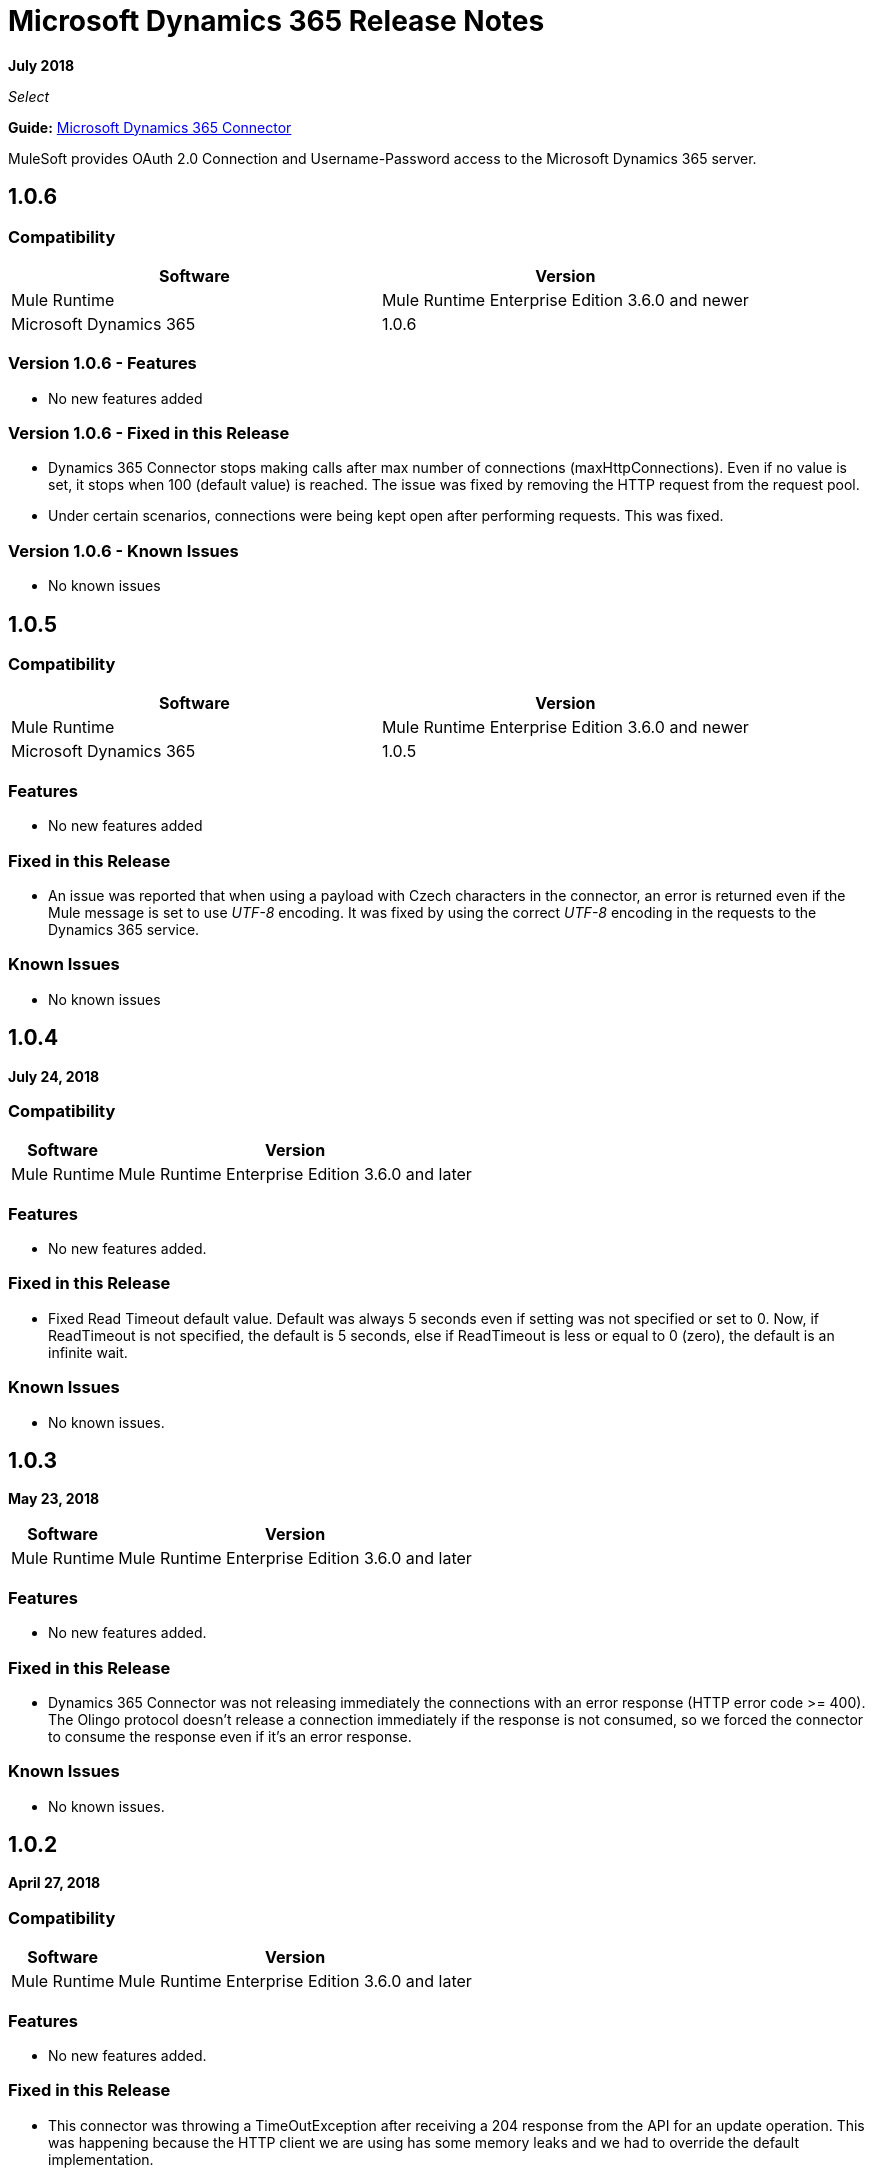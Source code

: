 = Microsoft Dynamics 365 Release Notes
:keywords: microsoft, dynamics, 365, crm, release notes

*July 2018*

_Select_

*Guide:* link:/mule-user-guide/v/3.8/microsoft-dynamics-365-connector[Microsoft Dynamics 365  Connector]

MuleSoft provides OAuth 2.0 Connection and Username-Password access to the Microsoft Dynamics 365 server.

== 1.0.6
=== Compatibility

[width="100%", cols="50a,50a", options="header"]
|===
|Software |Version
|Mule Runtime | Mule Runtime Enterprise Edition 3.6.0 and newer
|Microsoft Dynamics 365 | 1.0.6
|===

=== Version 1.0.6 - Features

* No new features added

=== Version 1.0.6 - Fixed in this Release

* Dynamics 365 Connector stops making calls after max number of connections (maxHttpConnections). Even if no value is set, it stops when 100 (default value) is reached. 
The issue was fixed by removing the HTTP request from the request pool.
* Under certain scenarios, connections were being kept open after performing requests. This was fixed.

=== Version 1.0.6 - Known Issues

* No known issues


== 1.0.5

=== Compatibility

[width="100%", cols="50a,50a", options="header"]
|===
|Software |Version
|Mule Runtime | Mule Runtime Enterprise Edition 3.6.0 and newer
|Microsoft Dynamics 365 | 1.0.5
|===

=== Features

* No new features added

=== Fixed in this Release

* An issue was reported that when using a payload with Czech characters in the connector, an error is returned even if the Mule message
is set to use __UTF-8__ encoding.
It was fixed by using the correct __UTF-8__ encoding in the requests to the Dynamics 365 service.

=== Known Issues

* No known issues


== 1.0.4

*July 24, 2018*

=== Compatibility

[%header%autowidth.spread]
|===
|Software |Version
|Mule Runtime | Mule Runtime Enterprise Edition 3.6.0 and later
|===

=== Features

* No new features added.

=== Fixed in this Release

* Fixed Read Timeout default value. Default was always 5 seconds even if setting was not specified or set to 0.
Now, if ReadTimeout is not specified, the default is 5 seconds, else if ReadTimeout is less or equal to 0 (zero), 
the default is an infinite wait.

=== Known Issues

* No known issues.

== 1.0.3

*May 23, 2018*

[%header%autowidth.spread]
|===
|Software |Version
|Mule Runtime | Mule Runtime Enterprise Edition 3.6.0 and later
|===

=== Features

* No new features added.

=== Fixed in this Release

* Dynamics 365 Connector was not releasing immediately the connections with an error response (HTTP error code >= 400).
 The Olingo protocol doesn't release a connection immediately if the response is not consumed, so we forced the connector to consume the response even if it's an error response.

=== Known Issues

* No known issues.

== 1.0.2

*April 27, 2018*

=== Compatibility

[%header%autowidth.spread]
|===
|Software |Version
|Mule Runtime | Mule Runtime Enterprise Edition 3.6.0 and later
|===

=== Features

* No new features added.

=== Fixed in this Release

* This connector was throwing a TimeOutException after receiving a 204 response from the API for an update operation. This was happening because the HTTP client we are using has some memory leaks and we had to override the default implementation.
* This connector was throwing a TimeOutException after 30 seconds even if the configured timeout value was greater. Now the exception is thrown after the configured timeout value.
* This connector was creating a new connection for each request, not using the maximum number of connections configured in the pool. Another issue here was that the connections were never released. Now the issues are fixed.
* This connector does not refresh OAuth token after expiration.
* Creating an entity with a GUID using this connector throws metadata error.
* This connector does not support `Edm.Date`.
* Fixed the `edm.datetimeoffset` issue.
* Null values not accepted for Int32 fields.
* Error when converting decimal fields.
* Unauthorized (HTTP/1.1 401 Unauthorized) error raised when token expired.

== 1.0.0

*June 1, 2017*

Operations:

* link:/mule-user-guide/v/3.9/microsoft-dynamics-365-connector#authop[Authorize - (OAuth 2.0 Connection only)]
* link:/mule-user-guide/v/3.9/microsoft-dynamics-365-connector#unauthop[Unauthorize - (OAuth 2.0 Connection only)]
* link:/mule-user-guide/v/3.9/microsoft-dynamics-365-connector#createop[Create]
* link:/mule-user-guide/v/3.9/microsoft-dynamics-365-connector#createmultop[Create multiple]
* link:/mule-user-guide/v/3.8/microsoft-dynamics-365-connector#delop[Delete]
* link:/mule-user-guide/v/3.9/microsoft-dynamics-365-connector#delmultop[Delete multiple]
* link:/mule-user-guide/v/3.9/microsoft-dynamics-365-connector#disop[Disassociate]
* link:/mule-user-guide/v/3.9/microsoft-dynamics-365-connector#doactop[Do action]
* link:/mule-user-guide/v/3.9/microsoft-dynamics-365-connector#invop[Invoke]
* link:/mule-user-guide/v/3.9/microsoft-dynamics-365-connector#retop[Retrieve]
* link:/mule-user-guide/v/3.9/microsoft-dynamics-365-connector#retmultop[Retrieve multiple]
* link:/mule-user-guide/v/3.9/microsoft-dynamics-365-connector#retmultqop[Retrieve multiple by query]
* link:/mule-user-guide/v/3.9/microsoft-dynamics-365-connector#upop[Update]
* link:/mule-user-guide/v/3.9/microsoft-dynamics-365-connector#upmultop[Update multiple]

== See Also

* https://forums.mulesoft.com[MuleSoft Forum]
* https://support.mulesoft.com[Contact MuleSoft Support]

